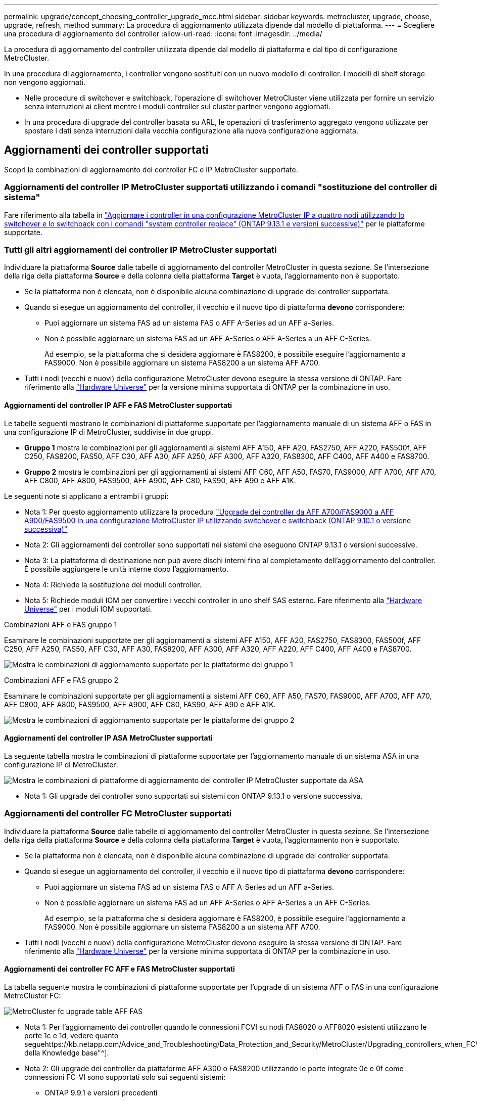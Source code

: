 ---
permalink: upgrade/concept_choosing_controller_upgrade_mcc.html 
sidebar: sidebar 
keywords: metrocluster, upgrade, choose, upgrade, refresh, method 
summary: La procedura di aggiornamento utilizzata dipende dal modello di piattaforma. 
---
= Scegliere una procedura di aggiornamento del controller
:allow-uri-read: 
:icons: font
:imagesdir: ../media/


[role="lead"]
La procedura di aggiornamento del controller utilizzata dipende dal modello di piattaforma e dal tipo di configurazione MetroCluster.

In una procedura di aggiornamento, i controller vengono sostituiti con un nuovo modello di controller. I modelli di shelf storage non vengono aggiornati.

* Nelle procedure di switchover e switchback, l'operazione di switchover MetroCluster viene utilizzata per fornire un servizio senza interruzioni ai client mentre i moduli controller sul cluster partner vengono aggiornati.
* In una procedura di upgrade del controller basata su ARL, le operazioni di trasferimento aggregato vengono utilizzate per spostare i dati senza interruzioni dalla vecchia configurazione alla nuova configurazione aggiornata.




== Aggiornamenti dei controller supportati

Scopri le combinazioni di aggiornamento dei controller FC e IP MetroCluster supportate.



=== Aggiornamenti del controller IP MetroCluster supportati utilizzando i comandi "sostituzione del controller di sistema"

Fare riferimento alla tabella in link:task_upgrade_controllers_system_control_commands_in_a_four_node_mcc_ip.html["Aggiornare i controller in una configurazione MetroCluster IP a quattro nodi utilizzando lo switchover e lo switchback con i comandi "system controller replace" (ONTAP 9.13.1 e versioni successive)"] per le piattaforme supportate.



=== Tutti gli altri aggiornamenti dei controller IP MetroCluster supportati

Individuare la piattaforma *Source* dalle tabelle di aggiornamento del controller MetroCluster in questa sezione. Se l'intersezione della riga della piattaforma *Source* e della colonna della piattaforma *Target* è vuota, l'aggiornamento non è supportato.

* Se la piattaforma non è elencata, non è disponibile alcuna combinazione di upgrade del controller supportata.
* Quando si esegue un aggiornamento del controller, il vecchio e il nuovo tipo di piattaforma *devono* corrispondere:
+
** Puoi aggiornare un sistema FAS ad un sistema FAS o AFF A-Series ad un AFF a-Series.
** Non è possibile aggiornare un sistema FAS ad un AFF A-Series o AFF A-Series a un AFF C-Series.
+
Ad esempio, se la piattaforma che si desidera aggiornare è FAS8200, è possibile eseguire l'aggiornamento a FAS9000. Non è possibile aggiornare un sistema FAS8200 a un sistema AFF A700.



* Tutti i nodi (vecchi e nuovi) della configurazione MetroCluster devono eseguire la stessa versione di ONTAP. Fare riferimento alla link:https://hwu.netapp.com["Hardware Universe"^] per la versione minima supportata di ONTAP per la combinazione in uso.




==== Aggiornamenti del controller IP AFF e FAS MetroCluster supportati

Le tabelle seguenti mostrano le combinazioni di piattaforme supportate per l'aggiornamento manuale di un sistema AFF o FAS in una configurazione IP di MetroCluster, suddivise in due gruppi.

* *Gruppo 1* mostra le combinazioni per gli aggiornamenti ai sistemi AFF A150, AFF A20, FAS2750, AFF A220, FAS500f, AFF C250, FAS8200, FAS50, AFF C30, AFF A30, AFF A250, AFF A300, AFF A320, FAS8300, AFF C400, AFF A400 e FAS8700.
* *Gruppo 2* mostra le combinazioni per gli aggiornamenti ai sistemi AFF C60, AFF A50, FAS70, FAS9000, AFF A700, AFF A70, AFF C800, AFF A800, FAS9500, AFF A900, AFF C80, FAS90, AFF A90 e AFF A1K.


Le seguenti note si applicano a entrambi i gruppi:

* Nota 1: Per questo aggiornamento utilizzare la procedura link:task_upgrade_A700_to_A900_in_a_four_node_mcc_ip_us_switchover_and_switchback.html["Upgrade dei controller da AFF A700/FAS9000 a AFF A900/FAS9500 in una configurazione MetroCluster IP utilizzando switchover e switchback (ONTAP 9.10.1 o versione successiva)"]
* Nota 2: Gli aggiornamenti dei controller sono supportati nei sistemi che eseguono ONTAP 9.13.1 o versioni successive.
* Nota 3: La piattaforma di destinazione non può avere dischi interni fino al completamento dell'aggiornamento del controller. È possibile aggiungere le unità interne dopo l'aggiornamento.
* Nota 4: Richiede la sostituzione dei moduli controller.
* Nota 5: Richiede moduli IOM per convertire i vecchi controller in uno shelf SAS esterno. Fare riferimento alla link:https://hwu.netapp.com/["Hardware Universe"^] per i moduli IOM supportati.


[role="tabbed-block"]
====
.Combinazioni AFF e FAS gruppo 1
--
Esaminare le combinazioni supportate per gli aggiornamenti ai sistemi AFF A150, AFF A20, FAS2750, FAS8300, FAS500f, AFF C250, AFF A250, FAS50, AFF C30, AFF A30, FAS8200, AFF A300, AFF A320, AFF A220, AFF C400, AFF A400 e FAS8700.

image:../media/manual-upgrade-combination-group-1.png["Mostra le combinazioni di aggiornamento supportate per le piattaforme del gruppo 1"]

--
.Combinazioni AFF e FAS gruppo 2
--
Esaminare le combinazioni supportate per gli aggiornamenti ai sistemi AFF C60, AFF A50, FAS70, FAS9000, AFF A700, AFF A70, AFF C800, AFF A800, FAS9500, AFF A900, AFF C80, FAS90, AFF A90 e AFF A1K.

image:../media/manual-upgrade-combination-group-2.png["Mostra le combinazioni di aggiornamento supportate per le piattaforme del gruppo 2"]

--
====


==== Aggiornamenti del controller IP ASA MetroCluster supportati

La seguente tabella mostra le combinazioni di piattaforme supportate per l'aggiornamento manuale di un sistema ASA in una configurazione IP di MetroCluster:

image:../media/mcc-ip-upgrade-asa-comb-9161.png["Mostra le combinazioni di piattaforme di aggiornamento dei controller IP MetroCluster supportate da ASA"]

* Nota 1: Gli upgrade dei controller sono supportati sui sistemi con ONTAP 9.13.1 o versione successiva.




=== Aggiornamenti del controller FC MetroCluster supportati

Individuare la piattaforma *Source* dalle tabelle di aggiornamento del controller MetroCluster in questa sezione. Se l'intersezione della riga della piattaforma *Source* e della colonna della piattaforma *Target* è vuota, l'aggiornamento non è supportato.

* Se la piattaforma non è elencata, non è disponibile alcuna combinazione di upgrade del controller supportata.
* Quando si esegue un aggiornamento del controller, il vecchio e il nuovo tipo di piattaforma *devono* corrispondere:
+
** Puoi aggiornare un sistema FAS ad un sistema FAS o AFF A-Series ad un AFF a-Series.
** Non è possibile aggiornare un sistema FAS ad un AFF A-Series o AFF A-Series a un AFF C-Series.
+
Ad esempio, se la piattaforma che si desidera aggiornare è FAS8200, è possibile eseguire l'aggiornamento a FAS9000. Non è possibile aggiornare un sistema FAS8200 a un sistema AFF A700.



* Tutti i nodi (vecchi e nuovi) della configurazione MetroCluster devono eseguire la stessa versione di ONTAP. Fare riferimento alla link:https://hwu.netapp.com["Hardware Universe"^] per la versione minima supportata di ONTAP per la combinazione in uso.




==== Aggiornamenti dei controller FC AFF e FAS MetroCluster supportati

La tabella seguente mostra le combinazioni di piattaforme supportate per l'upgrade di un sistema AFF o FAS in una configurazione MetroCluster FC:

image::../media/metrocluster_fc_upgrade_table_aff_fas.png[MetroCluster fc upgrade table AFF FAS]

* Nota 1: Per l'aggiornamento dei controller quando le connessioni FCVI su nodi FAS8020 o AFF8020 esistenti utilizzano le porte 1c e 1d, vedere quanto seguehttps://kb.netapp.com/Advice_and_Troubleshooting/Data_Protection_and_Security/MetroCluster/Upgrading_controllers_when_FCVI_connections_on_existing_FAS8020_or_AFF8020_nodes_use_ports_1c_and_1d["Articolo della Knowledge base"^].
* Nota 2: Gli upgrade dei controller da piattaforme AFF A300 o FAS8200 utilizzando le porte integrate 0e e 0f come connessioni FC-VI sono supportati solo sui seguenti sistemi:
+
** ONTAP 9.9.1 e versioni precedenti
** ONTAP 9.10.1P9
** ONTAP 9.11.1P5
** ONTAP 9.12.1GA
** ONTAP 9.13.1 e versioni successive
+
Per ulteriori informazioni, consultare link:https://mysupport.netapp.com/site/bugs-online/product/ONTAP/BURT/1507088["Report pubblico"^].



* Nota 3: Per questo aggiornamento, fare riferimento a. link:task_upgrade_A700_to_A900_in_a_four_node_mcc_fc_us_switchover_and_switchback.html["Upgrade dei controller da AFF A700/FAS9000 a AFF A900/FAS9500 in una configurazione MetroCluster FC utilizzando switchover e switchback (ONTAP 9.10.1 o versione successiva)"]
* Nota 4: Gli upgrade dei controller sono supportati sui sistemi con ONTAP 9.13.1 o versione successiva.




==== Aggiornamenti del controller FC ASA MetroCluster supportati

La tabella seguente mostra le combinazioni di piattaforme supportate per l'upgrade di un sistema ASA in una configurazione MetroCluster FC:

[cols="3*"]
|===
| Piattaforma FC MetroCluster di origine | Piattaforma FC MetroCluster di destinazione | Supportato? 


.2+| ASA A400 | ASA A400 | Sì 


| ASA A900 | No 


.2+| ASA A900 | ASA A400 | No 


| ASA A900 | Sì (vedere nota 1) 
|===
* Nota 1: Gli upgrade dei controller sono supportati sui sistemi con ONTAP 9.14.1 o versione successiva.




== Scegliere una procedura che utilizzi il processo di switchover e switchback

Dopo aver esaminato le combinazioni di aggiornamenti supportate, scegliere la procedura di aggiornamento del controller corretta per la configurazione.

[cols="2,1,1,2"]
|===


| Tipo di MetroCluster | Metodo di aggiornamento | Versione di ONTAP | Procedura 


 a| 
IP
 a| 
Eseguire l'aggiornamento con i comandi "System controller replace"
 a| 
9.13.1 e versioni successive
 a| 
link:task_upgrade_controllers_system_control_commands_in_a_four_node_mcc_ip.html["Collegamento alla procedura"]



 a| 
FC
 a| 
Eseguire l'aggiornamento con i comandi "System controller replace"
 a| 
9.10.1 e versioni successive
 a| 
link:task_upgrade_controllers_system_control_commands_in_a_four_node_mcc_fc.html["Collegamento alla procedura"]



 a| 
FC
 a| 
Aggiornamento manuale con comandi CLI (solo da AFF A700/FAS9000 a AFF A900/FAS9500)
 a| 
9.10.1 e versioni successive
 a| 
link:task_upgrade_A700_to_A900_in_a_four_node_mcc_fc_us_switchover_and_switchback.html["Collegamento alla procedura"]



 a| 
IP
 a| 
Aggiornamento manuale con comandi CLI (solo da AFF A700/FAS9000 a AFF A900/FAS9500)
 a| 
9.10.1 e versioni successive
 a| 
link:task_upgrade_A700_to_A900_in_a_four_node_mcc_ip_us_switchover_and_switchback.html["Collegamento alla procedura"]



 a| 
FC
 a| 
Aggiornamento manuale con comandi CLI
 a| 
9.8 e versioni successive
 a| 
link:task_upgrade_controllers_in_a_four_node_fc_mcc_us_switchover_and_switchback_mcc_fc_4n_cu.html["Collegamento alla procedura"]



 a| 
IP
 a| 
Aggiornamento manuale con comandi CLI
 a| 
9.8 e versioni successive
 a| 
link:task_upgrade_controllers_in_a_four_node_ip_mcc_us_switchover_and_switchback_mcc_ip.html["Collegamento alla procedura"]

|===


== Scelta di una procedura che utilizzi il trasferimento di aggregati

In una procedura di upgrade del controller basata su ARL, le operazioni di trasferimento aggregato vengono utilizzate per spostare i dati senza interruzioni dalla vecchia configurazione alla nuova configurazione aggiornata.

|===
| Tipo di MetroCluster | Ricollocazione di aggregati | Versione di ONTAP | Procedura 


 a| 
FC
 a| 
Utilizzo dei comandi "System controller replace" per aggiornare i modelli di controller nello stesso chassis
 a| 
9.10.1 e versioni successive
 a| 
https://docs.netapp.com/us-en/ontap-systems-upgrade/upgrade-arl-auto-affa900/index.html["Collegamento alla procedura"^]



 a| 
FC
 a| 
Utilizzo di `system controller replace` comandi
 a| 
9.8 e versioni successive
 a| 
https://docs.netapp.com/us-en/ontap-systems-upgrade/upgrade-arl-auto-app/index.html["Collegamento alla procedura"^]



 a| 
FC
 a| 
Utilizzo di `system controller replace` comandi
 a| 
da 9.5 a 9.7
 a| 
https://docs.netapp.com/us-en/ontap-systems-upgrade/upgrade-arl-auto/index.html["Collegamento alla procedura"^]



 a| 
FC
 a| 
Utilizzo di comandi ARL manuali
 a| 
9.8
 a| 
https://docs.netapp.com/us-en/ontap-systems-upgrade/upgrade-arl-manual-app/index.html["Collegamento alla procedura"^]



 a| 
FC
 a| 
Utilizzo di comandi ARL manuali
 a| 
9.7 e versioni precedenti
 a| 
https://docs.netapp.com/us-en/ontap-systems-upgrade/upgrade-arl-manual/index.html["Collegamento alla procedura"^]

|===